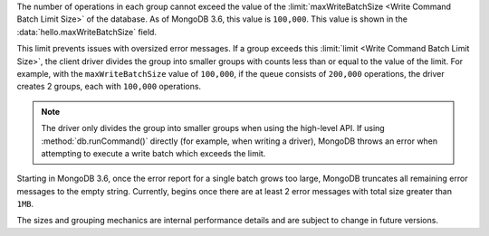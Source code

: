 The number of operations in each group cannot exceed the value of
the :limit:`maxWriteBatchSize <Write Command Batch Limit Size>` of
the database. As of MongoDB 3.6, this value is ``100,000``.
This value is shown in the :data:`hello.maxWriteBatchSize` field.

This limit prevents issues with oversized error messages. If a group
exceeds this :limit:`limit <Write Command Batch Limit Size>`,
the client driver divides the group into smaller groups with counts
less than or equal to the value of the limit. For example, with the
``maxWriteBatchSize`` value of ``100,000``, if the queue consists of
``200,000`` operations, the driver creates 2 groups, each with
``100,000`` operations.

.. note::

   The driver only divides the group into smaller groups when using
   the high-level API. If using :method:`db.runCommand()` directly
   (for example, when writing a driver), MongoDB throws an error when
   attempting to execute a write batch which exceeds the limit.

Starting in MongoDB 3.6, once the error report for a single batch grows
too large, MongoDB truncates all remaining error messages to the empty
string. Currently, begins once there are at least 2 error messages with
total size greater than ``1MB``.

The sizes and grouping mechanics are internal performance details and
are subject to change in future versions.
